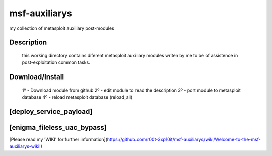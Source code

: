 msf-auxiliarys
==============
my collection of metasploit auxiliary post-modules

.. image:: https://dl.dropboxusercontent.com/u/21426454/github/fsdd.jpg
   :target: https://www.youtube.com/watch?v=OJwONONkgRE

Description
----------
    this working directory contains diferent metasploit auxiliary modules
    writen by me to be of assistence in post-exploitation common tasks.

Download/Install
------------
    1º - Download module from github
    2º - edit module to read the description
    3º - port module to metasploit database
    4º - reload metasploit database (reload_all)


[deploy_service_payload]
------------------
.. image:: https://dl.dropboxusercontent.com/u/21426454/msf2.jpeg

[enigma_fileless_uac_bypass]
-----------------
.. image:: https://dl.dropboxusercontent.com/u/21426454/github/fsdd.jpg

[Please read my 'WIKI' for further information](https://github.com/r00t-3xp10it/msf-auxiliarys/wiki/Welcome-to-the-msf-auxiliarys-wiki!)


